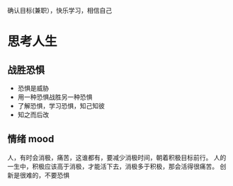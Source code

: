 确认目标(兼职），快乐学习，相信自己
* 思考人生
** 战胜恐惧
 - 恐惧是威胁
 - 用一种恐惧战胜另一种恐惧
 - 了解恐惧，学习恐惧，知己知彼
 - 知之而后改

** 情绪 mood
 人，有时会消极，痛苦，这谁都有，要减少消极时间，朝着积极目标前行。
 人的一生中，积极应该高于消极，才能活下去，消极多于积极，那会活得很痛苦。
 创新是很难的，不要恐惧
